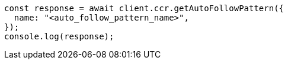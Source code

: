 // This file is autogenerated, DO NOT EDIT
// Use `node scripts/generate-docs-examples.js` to generate the docs examples

[source, js]
----
const response = await client.ccr.getAutoFollowPattern({
  name: "<auto_follow_pattern_name>",
});
console.log(response);
----
